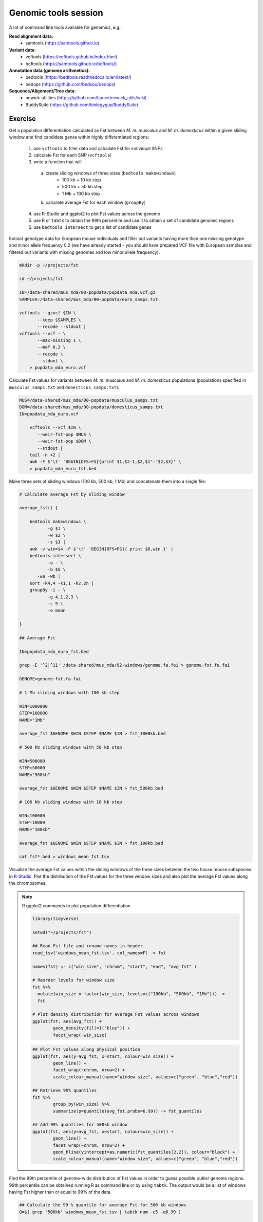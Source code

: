 Genomic tools session
=====================

A lot of command line tools available for genomics, e.g.:

**Read alignment data:**
 * samtools (https://samtools.github.io)

**Variant data:**
 * vcftools (https://vcftools.github.io/index.html)
 * bcftools (https://samtools.github.io/bcftools/)

**Annotation data (genome arithmetics):**
 * bedtools (https://bedtools.readthedocs.io/en/latest/)
 * bedops (https://github.com/bedops/bedops)

**Sequence/Alignment/Tree data:**
 * newick-utilities (https://github.com/tjunier/newick_utils/wiki)
 * BuddySuite (https://github.com/biologyguy/BuddySuite)

Exercise
--------

Get a population differentiation calculated as Fst between *M. m. musculus*
and *M. m. domesticus* within a given sliding window and find candidate
genes within highly differentiated regions:

 1. use ``vcftools`` to filter data and calculate Fst for individual SNPs
 2. calculate Fst for each SNP (``vcftools``)
 3. write a function that will
   a) create sliding windows of three sizes (``bedtools makewindows``)
       * 100 kb + 10 kb step
       * 500 kb + 50 kb step
       * 1 Mb + 100 kb step
   b) calculate average Fst for each window (``groupBy``) 
 4. use R-Studio and ggplot2 to plot Fst values across the genome
 5. use R or ``tabtk`` to obtain the 99th percentile and use it to obtain a set of candidate genomic regions
 6. use ``bedtools intersect`` to get a list of candidate genes

Extract genotype data for European mouse individuals and filter out
variants having more than one missing genotype and minor allele frequency 0.2
(we have already started - you should have prepared VCF file with European samples
and filtered out variants with missing genomes and low minor allele frequency).

.. code-block:: bash

    mkdir -p ~/projects/fst
    
    cd ~/projects/fst
    
    IN=/data-shared/mus_mda/00-popdata/popdata_mda.vcf.gz
    SAMPLES=/data-shared/mus_mda/00-popdata/euro_samps.txt
    
    vcftools --gzvcf $IN \
	   --keep $SAMPLES \
	   --recode --stdout |
    vcftools --vcf - \
	   --max-missing 1 \
	   --maf 0.2 \
	   --recode \
	   --stdout \
	> popdata_mda_euro.vcf

Calculate Fst values for variants between *M. m. musculus*
and *M. m. domesticus* populations (populations specified in
``musculus_samps.txt`` and ``domesticus_samps.txt``):

.. code-block:: bash
    
    MUS=/data-shared/mus_mda/00-popdata/musculus_samps.txt
    DOM=/data-shared/mus_mda/00-popdata/domesticus_samps.txt
    IN=popdata_mda_euro.vcf 
    
	vcftools --vcf $IN \
	   --weir-fst-pop $MUS \
	   --weir-fst-pop $DOM \
	   --stdout |
	tail -n +2 |
	awk -F $'\t' 'BEGIN{OFS=FS}{print $1,$2-1,$2,$1":"$2,$3}' \
	> popdata_mda_euro_fst.bed

Make three sets of sliding windows (100 kb, 500 kb, 1 Mb)
and concatenate them into a single file:

.. code-block:: bash

    # Calculate average Fst by sliding window
    
    average_fst() {
        
        bedtools makewindows \
	       -g $1 \
	       -w $2 \
	       -s $3 |
        awk -v win=$4 -F $'\t' 'BEGIN{OFS=FS}{ print $0,win }' |
        bedtools intersect \
	       -a - \
	       -b $5 \
           -wa -wb |
        sort -k4,4 -k1,1 -k2,2n |
        groupBy -i - \
	       -g 4,1,2,3 \
	       -c 9 \
	       -o mean
        
    }
    
    ## Average Fst
    
    IN=popdata_mda_euro_fst.bed
    
    grep -E '^2|^11' /data-shared/mus_mda/02-windows/genome.fa.fai > genome-fst.fa.fai
    
    GENOME=genome-fst.fa.fai
    
    # 1 Mb sliding windows with 100 kb step
    
    WIN=1000000
    STEP=100000
    NAME="1Mb"
    
    average_fst $GENOME $WIN $STEP $NAME $IN > fst_1000kb.bed
    
    # 500 kb sliding windows with 50 kb step
    
    WIN=500000
    STEP=50000
    NAME="500kb"
    
    average_fst $GENOME $WIN $STEP $NAME $IN > fst_500kb.bed
    
    # 100 kb sliding windows with 10 kb step
    
    WIN=100000
    STEP=10000
    NAME="100kb"

    average_fst $GENOME $WIN $STEP $NAME $IN > fst_100kb.bed
    
    cat fst*.bed > windows_mean_fst.tsv

Visualize the average Fst values within the sliding windows of the three sizes
between the two house mouse subspecies in `R-Studio <http://localhost:8787>`_.
Plot the distribution of the Fst values for the three window sizes and
also plot the average Fst values along the chromosomes.

.. note:: R ggplot2 commands to plot population differentiation

	.. code-block:: bash

		library(tidyverse)

		setwd("~/projects/fst")

		## Read Fst file and rename names in header
		read_tsv('windows_mean_fst.tsv', col_names=F) -> fst

		names(fst) <- c("win_size", "chrom", "start", "end", "avg_fst" )

		# Reorder levels for window size
		fst %>%
		  mutate(win_size = factor(win_size, levels=c("100kb", "500kb", "1Mb"))) ->
		  fst

		# Plot density distribution for average Fst values across windows
		ggplot(fst, aes(avg_fst)) +
			geom_density(fill=I("blue")) +
			facet_wrap(~win_size)

	.. image:: _static/fst_dist.png
			:align: center

	.. code-block:: bash

		## Plot Fst values along physical position
		ggplot(fst, aes(y=avg_fst, x=start, colour=win_size)) +
			geom_line() +
			facet_wrap(~chrom, nrow=2) +
			scale_colour_manual(name="Window size", values=c("green", "blue","red"))

		## Retrieve 99% quantiles
		fst %>%
			group_by(win_size) %>%
			summarize(p=quantile(avg_fst,probs=0.99)) -> fst_quantiles

		## Add 99% quantiles for 500kb window
		ggplot(fst, aes(y=avg_fst, x=start, colour=win_size)) +
			geom_line() +
			facet_wrap(~chrom, nrow=2) +
			geom_hline(yintercept=as.numeric(fst_quantiles[2,2]), colour="black") +
			scale_colour_manual(name="Window size", values=c("green", "blue","red"))

	.. image:: _static/fst_on_chroms.png
			:align: center

Find the 99th percentile of genome-wide distribution of Fst values
in order to guess possible outlier genome regions. 99th percentile
can be obtained running R as command line or by using ``tabtk``.
The output would be a list of windows having Fst higher
than or equal to 99% of the data.

.. code-block:: bash

	## Calculate the 99 % quantile for average Fst for 500 kb windows
	Q=$( grep '500kb' windows_mean_fst.tsv | tabtk num -c5 -q0.99 )

	## Use of variables in AWK: -v q=value

	grep 500kb windows_mean_fst.tsv |
	  awk -v q=$Q -F $'\t' 'BEGIN{OFS=FS}$5>=q{print $2,$3,$4}' |
	  sortBed |
	  bedtools merge -i stdin \
		> signif_500kb.bed

Use the mouse gene annotation file to retrieve genes within
the windows of high Fst (i.e. putative reproductive isolation loci).

.. code-block:: bash

    GENES=/data-shared/bed_examples/Ensembl.NCBIM37.67.bed

	bedtools intersect \
		-a $GENES \
		-b signif_500kb.bed -wa | \
		column -t | less
